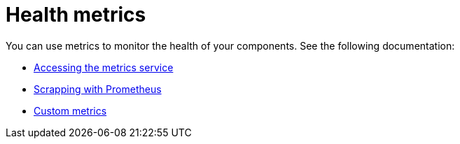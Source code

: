 [#health-metrics-intro]
= Health metrics

You can use metrics to monitor the health of your components. See the following documentation:

* xref:../health_metrics/accessing_metrics.adoc#accessing-metrics[Accessing the metrics service]
* xref:../health_metrics/scrapping.adoc#scrapping-prometheus[Scrapping with Prometheus]
* xref:../health_metrics/custom_metrics.adoc#custom-metrics[Custom metrics]

